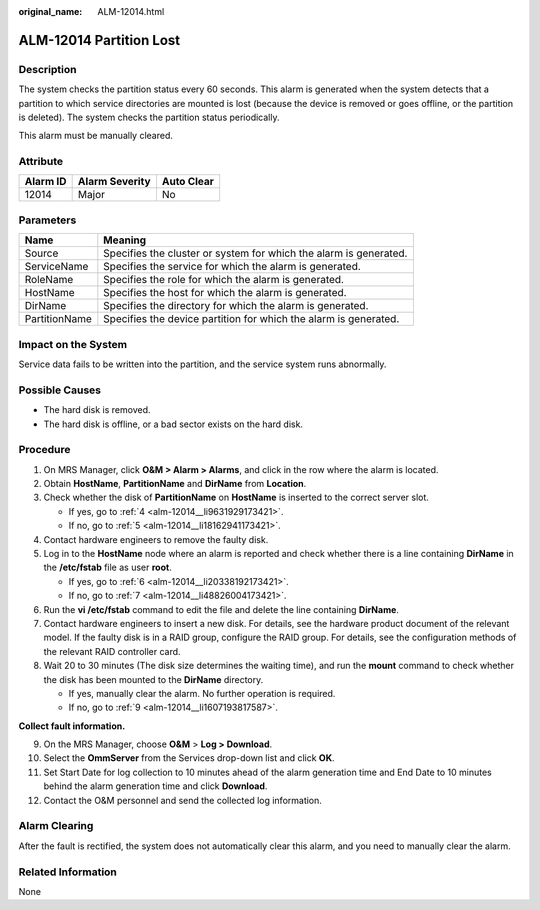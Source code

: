 :original_name: ALM-12014.html

.. _ALM-12014:

ALM-12014 Partition Lost
========================

Description
-----------

The system checks the partition status every 60 seconds. This alarm is generated when the system detects that a partition to which service directories are mounted is lost (because the device is removed or goes offline, or the partition is deleted). The system checks the partition status periodically.

This alarm must be manually cleared.

Attribute
---------

======== ============== ==========
Alarm ID Alarm Severity Auto Clear
======== ============== ==========
12014    Major          No
======== ============== ==========

Parameters
----------

+---------------+-------------------------------------------------------------------+
| Name          | Meaning                                                           |
+===============+===================================================================+
| Source        | Specifies the cluster or system for which the alarm is generated. |
+---------------+-------------------------------------------------------------------+
| ServiceName   | Specifies the service for which the alarm is generated.           |
+---------------+-------------------------------------------------------------------+
| RoleName      | Specifies the role for which the alarm is generated.              |
+---------------+-------------------------------------------------------------------+
| HostName      | Specifies the host for which the alarm is generated.              |
+---------------+-------------------------------------------------------------------+
| DirName       | Specifies the directory for which the alarm is generated.         |
+---------------+-------------------------------------------------------------------+
| PartitionName | Specifies the device partition for which the alarm is generated.  |
+---------------+-------------------------------------------------------------------+

Impact on the System
--------------------

Service data fails to be written into the partition, and the service system runs abnormally.

Possible Causes
---------------

-  The hard disk is removed.
-  The hard disk is offline, or a bad sector exists on the hard disk.

Procedure
---------

#. On MRS Manager, click **O&M > Alarm > Alarms**, and click |image1| in the row where the alarm is located.

#. Obtain **HostName**, **PartitionName** and **DirName** from **Location**.

#. Check whether the disk of **PartitionName** on **HostName** is inserted to the correct server slot.

   -  If yes, go to :ref:`4 <alm-12014__li9631929173421>`.
   -  If no, go to :ref:`5 <alm-12014__li18162941173421>`.

#. .. _alm-12014__li9631929173421:

   Contact hardware engineers to remove the faulty disk.

#. .. _alm-12014__li18162941173421:

   Log in to the **HostName** node where an alarm is reported and check whether there is a line containing **DirName** in the **/etc/fstab** file as user **root**.

   -  If yes, go to :ref:`6 <alm-12014__li20338192173421>`.
   -  If no, go to :ref:`7 <alm-12014__li48826004173421>`.

#. .. _alm-12014__li20338192173421:

   Run the **vi /etc/fstab** command to edit the file and delete the line containing **DirName**.

#. .. _alm-12014__li48826004173421:

   Contact hardware engineers to insert a new disk. For details, see the hardware product document of the relevant model. If the faulty disk is in a RAID group, configure the RAID group. For details, see the configuration methods of the relevant RAID controller card.

#. Wait 20 to 30 minutes (The disk size determines the waiting time), and run the **mount** command to check whether the disk has been mounted to the **DirName** directory.

   -  If yes, manually clear the alarm. No further operation is required.
   -  If no, go to :ref:`9 <alm-12014__li1607193817587>`.

**Collect fault information.**

9.  .. _alm-12014__li1607193817587:

    On the MRS Manager, choose **O&M** > **Log > Download**.

10. Select the **OmmServer** from the Services drop-down list and click **OK**.

11. Set Start Date for log collection to 10 minutes ahead of the alarm generation time and End Date to 10 minutes behind the alarm generation time and click **Download**.

12. Contact the O&M personnel and send the collected log information.

Alarm Clearing
--------------

After the fault is rectified, the system does not automatically clear this alarm, and you need to manually clear the alarm.

Related Information
-------------------

None

.. |image1| image:: /_static/images/en-us_image_0000001532767638.png
